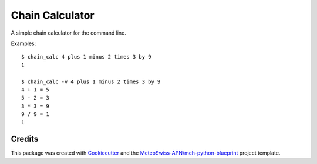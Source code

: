 ================
Chain Calculator
================

A simple chain calculator for the command line.

Examples::

    $ chain_calc 4 plus 1 minus 2 times 3 by 9
    1

    $ chain_calc -v 4 plus 1 minus 2 times 3 by 9
    4 + 1 = 5
    5 - 2 = 3
    3 * 3 = 9
    9 / 9 = 1
    1


Credits
-------

This package was created with Cookiecutter_ and the `MeteoSwiss-APN/mch-python-blueprint`_ project template.

.. _Cookiecutter: https://github.com/audreyr/cookiecutter
.. _`MeteoSwiss-APN/mch-python-blueprint`: https://github.com/MeteoSwiss-APN/mch-python-blueprint
